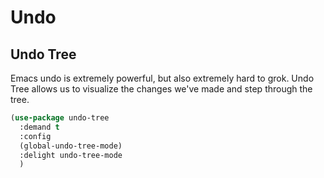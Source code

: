 * Undo
** Requirements                                                   :noexport:
#+begin_src emacs-lisp
  ;; -*- lexical-binding: t; -*-
  ;;; the-undo.el -- Better undo interaction
  (require 'the-package)
#+end_src

** Undo Tree
Emacs undo is extremely powerful, but also extremely hard to grok.
Undo Tree allows us to visualize the changes we've made and step
through the tree.
#+begin_src emacs-lisp
  (use-package undo-tree
    :demand t
    :config
    (global-undo-tree-mode)
    :delight undo-tree-mode
    )
#+end_src

** Provides                                                       :noexport:
#+begin_src emacs-lisp
  (provide 'the-undo)

  ;;; the-undo.el ends here
#+end_src
